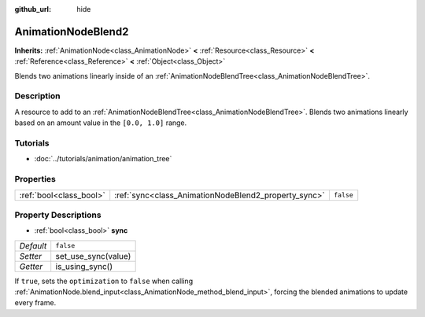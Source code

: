 :github_url: hide

.. Generated automatically by tools/scripts/make_rst.py in Rebel Engine's source tree.
.. DO NOT EDIT THIS FILE, but the AnimationNodeBlend2.xml source instead.
.. The source is found in docs or modules/<name>/docs.

.. _class_AnimationNodeBlend2:

AnimationNodeBlend2
===================

**Inherits:** :ref:`AnimationNode<class_AnimationNode>` **<** :ref:`Resource<class_Resource>` **<** :ref:`Reference<class_Reference>` **<** :ref:`Object<class_Object>`

Blends two animations linearly inside of an :ref:`AnimationNodeBlendTree<class_AnimationNodeBlendTree>`.

Description
-----------

A resource to add to an :ref:`AnimationNodeBlendTree<class_AnimationNodeBlendTree>`. Blends two animations linearly based on an amount value in the ``[0.0, 1.0]`` range.

Tutorials
---------

- :doc:`../tutorials/animation/animation_tree`

Properties
----------

+-------------------------+------------------------------------------------------+-----------+
| :ref:`bool<class_bool>` | :ref:`sync<class_AnimationNodeBlend2_property_sync>` | ``false`` |
+-------------------------+------------------------------------------------------+-----------+

Property Descriptions
---------------------

.. _class_AnimationNodeBlend2_property_sync:

- :ref:`bool<class_bool>` **sync**

+-----------+---------------------+
| *Default* | ``false``           |
+-----------+---------------------+
| *Setter*  | set_use_sync(value) |
+-----------+---------------------+
| *Getter*  | is_using_sync()     |
+-----------+---------------------+

If ``true``, sets the ``optimization`` to ``false`` when calling :ref:`AnimationNode.blend_input<class_AnimationNode_method_blend_input>`, forcing the blended animations to update every frame.

.. |virtual| replace:: :abbr:`virtual (This method should typically be overridden by the user to have any effect.)`
.. |const| replace:: :abbr:`const (This method has no side effects. It doesn't modify any of the instance's member variables.)`
.. |vararg| replace:: :abbr:`vararg (This method accepts any number of arguments after the ones described here.)`
